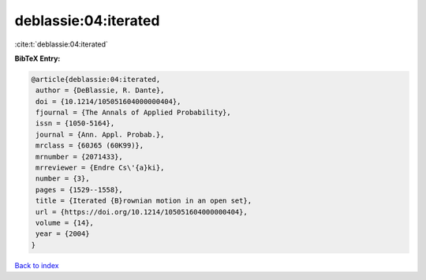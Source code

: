 deblassie:04:iterated
=====================

:cite:t:`deblassie:04:iterated`

**BibTeX Entry:**

.. code-block:: bibtex

   @article{deblassie:04:iterated,
    author = {DeBlassie, R. Dante},
    doi = {10.1214/105051604000000404},
    fjournal = {The Annals of Applied Probability},
    issn = {1050-5164},
    journal = {Ann. Appl. Probab.},
    mrclass = {60J65 (60K99)},
    mrnumber = {2071433},
    mrreviewer = {Endre Cs\'{a}ki},
    number = {3},
    pages = {1529--1558},
    title = {Iterated {B}rownian motion in an open set},
    url = {https://doi.org/10.1214/105051604000000404},
    volume = {14},
    year = {2004}
   }

`Back to index <../By-Cite-Keys.rst>`_
